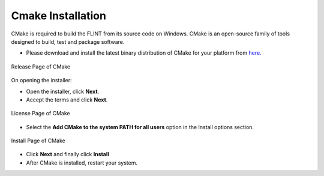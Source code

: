 .. _prerequisites:

Cmake Installation
==================

CMake is required to build the FLINT from its source code on Windows.
CMake is an open-source family of tools designed to build, test and
package software.

-  Please download and install the latest binary distribution of CMake
   for your platform from `here. <https://cmake.org/download/>`__


.. figure:: ../images/cmake/cmake_release.PNG
   :alt: Release page of CMake
   :align: center
   :width: 600px

   Release Page of CMake

On opening the installer: 

- Open the installer, click **Next**. 
- Accept the terms and click **Next**.
.. figure:: ../images/cmake/cmake_license.PNG
   :alt: License page of CMake
   :align: center

   License Page of CMake
- Select the **Add CMake to the system PATH for all users** option in the Install options section. 
.. figure:: ../images/cmake/cmake_install.PNG
   :alt: Install page of CMake
   :align: center

   Install Page of CMake
- Click **Next** and finally click **Install**
- After CMake is installed, restart your system.
